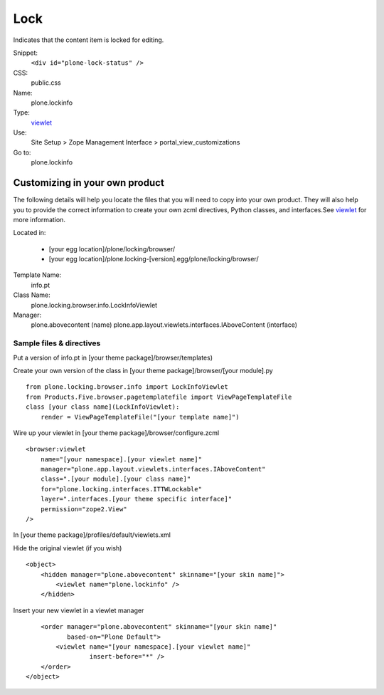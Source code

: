 Lock
====

Indicates that the content item is locked for editing.

Snippet:
    ``<div id="plone-lock-status" />``
CSS:
    public.css
Name:
    plone.lockinfo
Type:
    `viewlet <http://plone.org/documentation/manual/theme-reference/elements/elements/viewlet>`_

Use:
    Site Setup > Zope Management Interface >
    portal\_view\_customizations
Go to:
    plone.lockinfo

Customizing in your own product
-------------------------------

The following details will help you locate the files that you will need
to copy into your own product. They will also help you to provide the
correct information to create your own zcml directives, Python classes,
and interfaces.See
`viewlet <http://plone.org/documentation/manual/theme-reference/elements/elements/viewlet>`_
for more information.

Located in:

    -  [your egg location]/plone/locking/browser/
    -  [your egg
       location]/plone.locking-[version].egg/plone/locking/browser/

Template Name:
    info.pt
Class Name:
    plone.locking.browser.info.LockInfoViewlet
Manager:
    plone.abovecontent (name)
    plone.app.layout.viewlets.interfaces.IAboveContent (interface)

Sample files & directives
~~~~~~~~~~~~~~~~~~~~~~~~~

Put a version of info.pt in [your theme package]/browser/templates)

Create your own version of the class in [your theme
package]/browser/[your module].py

::

    from plone.locking.browser.info import LockInfoViewlet
    from Products.Five.browser.pagetemplatefile import ViewPageTemplateFile
    class [your class name](LockInfoViewlet):
        render = ViewPageTemplateFile("[your template name]")

Wire up your viewlet in [your theme package]/browser/configure.zcml

::

    <browser:viewlet
        name="[your namespace].[your viewlet name]"
        manager="plone.app.layout.viewlets.interfaces.IAboveContent"
        class=".[your module].[your class name]"
        for="plone.locking.interfaces.ITTWLockable"
        layer=".interfaces.[your theme specific interface]"
        permission="zope2.View"
    />

In [your theme package]/profiles/default/viewlets.xml

Hide the original viewlet (if you wish)

::

    <object>
        <hidden manager="plone.abovecontent" skinname="[your skin name]">
            <viewlet name="plone.lockinfo" />
        </hidden>

Insert your new viewlet in a viewlet manager

::

        <order manager="plone.abovecontent" skinname="[your skin name]"
               based-on="Plone Default">
            <viewlet name="[your namespace].[your viewlet name]"
                     insert-before="*" />
        </order>
    </object>

